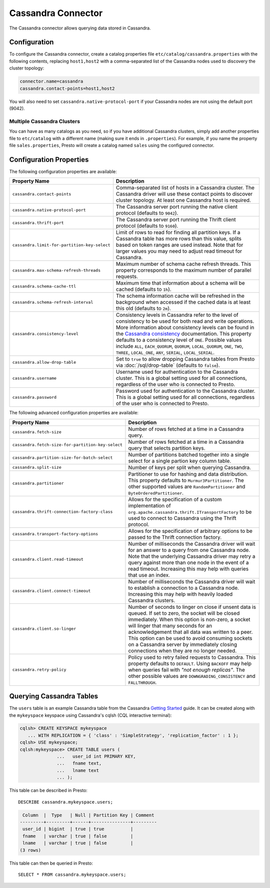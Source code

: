 ===================
Cassandra Connector
===================

The Cassandra connector allows querying data stored in Cassandra.

Configuration
-------------

To configure the Cassandra connector, create a catalog properties file
``etc/catalog/cassandra.properties`` with the following contents,
replacing ``host1,host2`` with a comma-separated list of the Cassandra
nodes used to discovery the cluster topology:

.. code-block:: none

    connector.name=cassandra
    cassandra.contact-points=host1,host2

You will also need to set ``cassandra.native-protocol-port`` if your
Cassandra nodes are not using the default port (9042).

Multiple Cassandra Clusters
^^^^^^^^^^^^^^^^^^^^^^^^^^^

You can have as many catalogs as you need, so if you have additional
Cassandra clusters, simply add another properties file to ``etc/catalog``
with a different name (making sure it ends in ``.properties``). For
example, if you name the property file ``sales.properties``, Presto
will create a catalog named ``sales`` using the configured connector.

Configuration Properties
------------------------

The following configuration properties are available:

================================================== ======================================================================
Property Name                                      Description
================================================== ======================================================================
``cassandra.contact-points``                       Comma-separated list of hosts in a Cassandra cluster. The Cassandra
                                                   driver will use these contact points to discover cluster topology.
                                                   At least one Cassandra host is required.

``cassandra.native-protocol-port``                 The Cassandra server port running the native client protocol
                                                   (defaults to ``9042``).

``cassandra.thrift-port``                          The Cassandra server port running the Thrift client protocol
                                                   (defaults to ``9160``).

``cassandra.limit-for-partition-key-select``       Limit of rows to read for finding all partition keys. If a
                                                   Cassandra table has more rows than this value, splits based on
                                                   token ranges are used instead. Note that for larger values you
                                                   may need to adjust read timeout for Cassandra.

``cassandra.max-schema-refresh-threads``           Maximum number of schema cache refresh threads. This property
                                                   corresponds to the maximum number of parallel requests.

``cassandra.schema-cache-ttl``                     Maximum time that information about a schema will be cached
                                                   (defaults to ``1h``).

``cassandra.schema-refresh-interval``              The schema information cache will be refreshed in the background
                                                   when accessed if the cached data is at least this old
                                                   (defaults to ``2m``).

``cassandra.consistency-level``                    Consistency levels in Cassandra refer to the level of consistency
                                                   to be used for both read and write operations.  More information
                                                   about consistency levels can be found in the
                                                   `Cassandra consistency`_ documentation. This property defaults to
                                                   a consistency level of ``ONE``. Possible values include ``ALL``,
                                                   ``EACH_QUORUM``, ``QUORUM``, ``LOCAL_QUORUM``, ``ONE``, ``TWO``,
                                                   ``THREE``, ``LOCAL_ONE``, ``ANY``, ``SERIAL``, ``LOCAL_SERIAL``.

``cassandra.allow-drop-table``                     Set to ``true`` to allow dropping Cassandra tables from Presto
                                                   via :doc:`/sql/drop-table` (defaults to ``false``).

``cassandra.username``                             Username used for authentication to the Cassandra cluster.
                                                   This is a global setting used for all connections, regardless
                                                   of the user who is connected to Presto.

``cassandra.password``                             Password used for authentication to the Cassandra cluster.
                                                   This is a global setting used for all connections, regardless
                                                   of the user who is connected to Presto.
================================================== ======================================================================

.. _Cassandra consistency: http://www.datastax.com/documentation/cassandra/2.0/cassandra/dml/dml_config_consistency_c.html

The following advanced configuration properties are available:

================================================== ======================================================================
Property Name                                      Description
================================================== ======================================================================
``cassandra.fetch-size``                           Number of rows fetched at a time in a Cassandra query.

``cassandra.fetch-size-for-partition-key-select``  Number of rows fetched at a time in a Cassandra query that
                                                   selects partition keys.

``cassandra.partition-size-for-batch-select``      Number of partitions batched together into a single select for a
                                                   single partion key column table.

``cassandra.split-size``                           Number of keys per split when querying Cassandra.

``cassandra.partitioner``                          Partitioner to use for hashing and data distribution. This
                                                   property defaults to ``Murmur3Partitioner``. The other supported
                                                   values are ``RandomPartitioner`` and ``ByteOrderedPartitioner``.

``cassandra.thrift-connection-factory-class``      Allows for the specification of a custom implementation of
                                                   ``org.apache.cassandra.thrift.ITransportFactory`` to be used to
                                                   connect to Cassandra using the Thrift protocol.

``cassandra.transport-factory-options``            Allows for the specification of arbitrary options to be passed to
                                                   the Thrift connection factory.

``cassandra.client.read-timeout``                  Number of milliseconds the Cassandra driver will wait for an
                                                   answer to a query from one Cassandra node. Note that the underlying
                                                   Cassandra driver may retry a query against more than one node in
                                                   the event of a read timeout. Increasing this may help with queries
                                                   that use an index.

``cassandra.client.connect-timeout``               Number of milliseconds the Cassandra driver will wait to establish
                                                   a connection to a Cassandra node. Increasing this may help with
                                                   heavily loaded Cassandra clusters.

``cassandra.client.so-linger``                     Number of seconds to linger on close if unsent data is queued.
                                                   If set to zero, the socket will be closed immediately.
                                                   When this option is non-zero, a socket will linger that many
                                                   seconds for an acknowledgement that all data was written to a
                                                   peer. This option can be used to avoid consuming sockets on a
                                                   Cassandra server by immediately closing connections when they
                                                   are no longer needed.

``cassandra.retry-policy``                         Policy used to retry failed requests to Cassandra. This property
                                                   defaults to ``DEFAULT``. Using ``BACKOFF`` may help when
                                                   queries fail with *"not enough replicas"*. The other possible
                                                   values are ``DOWNGRADING_CONSISTENCY`` and ``FALLTHROUGH``.
================================================== ======================================================================

Querying Cassandra Tables
-------------------------

The ``users`` table is an example Cassandra table from the Cassandra
`Getting Started`_ guide. It can be created along with the ``mykeyspace``
keyspace using Cassandra's cqlsh (CQL interactive terminal):

.. _Getting Started: https://wiki.apache.org/cassandra/GettingStarted

.. code-block:: none

    cqlsh> CREATE KEYSPACE mykeyspace
       ... WITH REPLICATION = { 'class' : 'SimpleStrategy', 'replication_factor' : 1 };
    cqlsh> USE mykeyspace;
    cqlsh:mykeyspace> CREATE TABLE users (
                  ...   user_id int PRIMARY KEY,
                  ...   fname text,
                  ...   lname text
                  ... );

This table can be described in Presto::

    DESCRIBE cassandra.mykeyspace.users;

.. code-block:: none

     Column  |  Type   | Null | Partition Key | Comment
    ---------+---------+------+---------------+---------
     user_id | bigint  | true | true          |
     fname   | varchar | true | false         |
     lname   | varchar | true | false         |
    (3 rows)

This table can then be queried in Presto::

    SELECT * FROM cassandra.mykeyspace.users;
